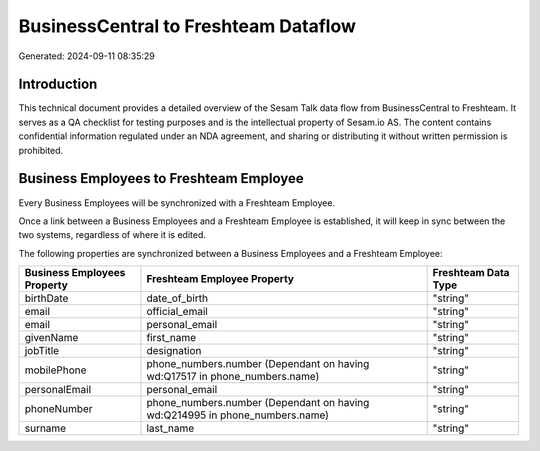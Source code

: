 =====================================
BusinessCentral to Freshteam Dataflow
=====================================

Generated: 2024-09-11 08:35:29

Introduction
------------

This technical document provides a detailed overview of the Sesam Talk data flow from BusinessCentral to Freshteam. It serves as a QA checklist for testing purposes and is the intellectual property of Sesam.io AS. The content contains confidential information regulated under an NDA agreement, and sharing or distributing it without written permission is prohibited.

Business Employees to Freshteam Employee
----------------------------------------
Every Business Employees will be synchronized with a Freshteam Employee.

Once a link between a Business Employees and a Freshteam Employee is established, it will keep in sync between the two systems, regardless of where it is edited.

The following properties are synchronized between a Business Employees and a Freshteam Employee:

.. list-table::
   :header-rows: 1

   * - Business Employees Property
     - Freshteam Employee Property
     - Freshteam Data Type
   * - birthDate
     - date_of_birth
     - "string"
   * - email
     - official_email
     - "string"
   * - email
     - personal_email
     - "string"
   * - givenName
     - first_name
     - "string"
   * - jobTitle
     - designation
     - "string"
   * - mobilePhone
     - phone_numbers.number (Dependant on having wd:Q17517 in phone_numbers.name)
     - "string"
   * - personalEmail
     - personal_email
     - "string"
   * - phoneNumber
     - phone_numbers.number (Dependant on having wd:Q214995 in phone_numbers.name)
     - "string"
   * - surname
     - last_name
     - "string"

